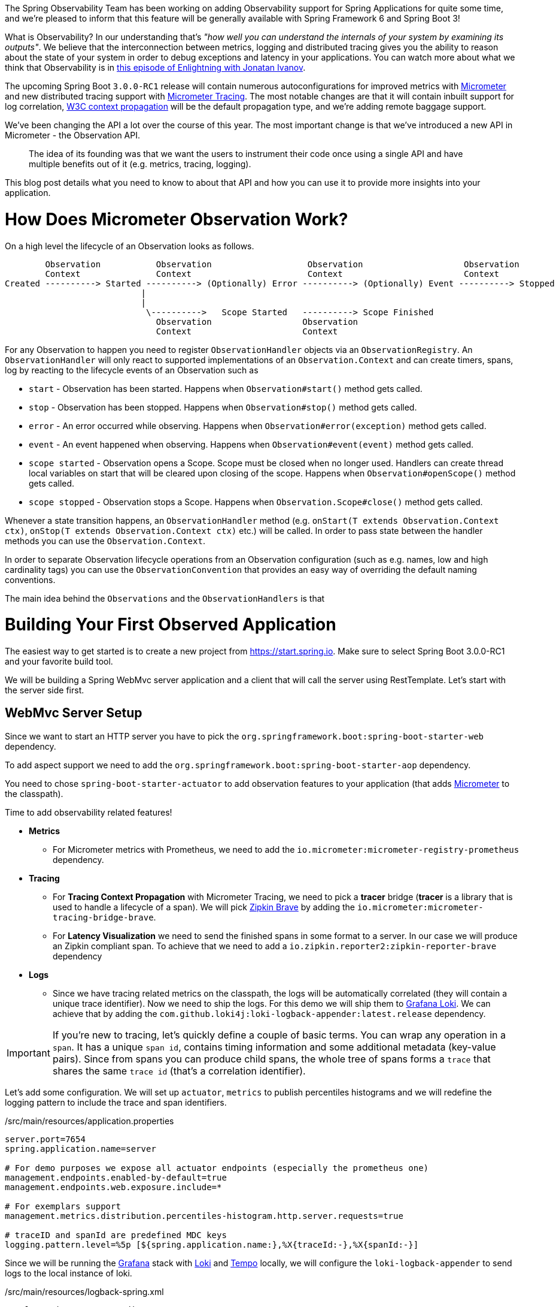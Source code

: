 ////
DO NOT EDIT THIS FILE. IT WAS GENERATED.
Manual changes to this file will be lost when it is generated again.
Edit the files in the src/main/asciidoc/ directory instead.
////


The Spring Observability Team has been working on adding Observability support for Spring Applications for quite some time, and we're pleased to inform that this feature will be generally available with Spring Framework 6 and Spring Boot 3!

What is Observability? In our understanding that's _"how well you can understand the internals of your system by examining its outputs"_. We believe that the interconnection between metrics, logging and distributed tracing gives you the ability to reason about the state of your system in order to debug exceptions and latency in your applications. You can watch more about what we think that Observability is in https://tanzu.vmware.com/developer/tv/enlightning/10/[this episode of Enlightning with Jonatan Ivanov].

The upcoming Spring Boot `3.0.0-RC1` release will contain numerous autoconfigurations for improved metrics with https://micrometer.io/docs[Micrometer] and new distributed tracing support with https://micrometer.io/docs/tracing[Micrometer Tracing]. The most notable changes are that it will contain inbuilt support for log correlation, https://www.w3.org/TR/trace-context/[W3C context propagation] will be the default propagation type, and we're adding remote baggage support.

We've been changing the API a lot over the course of this year. The most important change is that we've introduced a new API in Micrometer - the Observation API.

> The idea of its founding was that we want the users to instrument their code once using a single API and have multiple benefits out of it (e.g. metrics, tracing, logging).

This blog post details what you need to know to about that API and how you can use it to provide more insights into your application.

= How Does Micrometer Observation Work?

On a high level the lifecycle of an Observation looks as follows.

[source]
----
        Observation           Observation                   Observation                    Observation
        Context               Context                       Context                        Context
Created ----------> Started ----------> (Optionally) Error ----------> (Optionally) Event ----------> Stopped
                           |
                           |
                            \---------->   Scope Started   ----------> Scope Finished
                              Observation                  Observation
                              Context                      Context
----

For any Observation to happen you need to register `ObservationHandler` objects via an `ObservationRegistry`. An `ObservationHandler` will only react to supported implementations of an `Observation.Context` and can create timers, spans, log by reacting to the lifecycle events of an Observation such as

* `start` - Observation has been started. Happens when `Observation#start()` method gets called.
* `stop` - Observation has been stopped. Happens when `Observation#stop()` method gets called.
* `error` - An error occurred while observing. Happens when `Observation#error(exception)` method gets called.
* `event` - An event happened when observing. Happens when `Observation#event(event)` method gets called.
* `scope started` - Observation opens a Scope. Scope must be closed when no longer used. Handlers can create thread local variables on start  that will be cleared upon closing of the scope. Happens when `Observation#openScope()` method gets called.
* `scope stopped` - Observation stops a Scope. Happens when `Observation.Scope#close()` method gets called.

Whenever a state transition happens, an `ObservationHandler` method (e.g. `onStart(T extends Observation.Context ctx)`, `onStop(T extends Observation.Context ctx)` etc.) will be called. In order to pass state between the handler methods you can use the `Observation.Context`.

In order to separate Observation lifecycle operations from an Observation configuration (such as e.g. names, low and high cardinality tags) you can use the `ObservationConvention` that provides an easy way of overriding the default naming conventions.

The main idea behind the `Observations` and the `ObservationHandlers` is that

= Building Your First Observed Application

The easiest way to get started is to create a new project from https://start.spring.io. Make sure to select Spring Boot 3.0.0-RC1 and your favorite build tool.

We will be building a Spring WebMvc server application and a client that will call the server using RestTemplate. Let's start with the server side first.

== WebMvc Server Setup

Since we want to start an HTTP server you have to pick the `org.springframework.boot:spring-boot-starter-web` dependency.

To add aspect support we need to add the `org.springframework.boot:spring-boot-starter-aop` dependency.

You need to chose `spring-boot-starter-actuator` to add observation features to your application (that adds https://micrometer.io[Micrometer] to the classpath).

Time to add observability related features!

* *Metrics*
** For Micrometer metrics with Prometheus, we need to add the `io.micrometer:micrometer-registry-prometheus` dependency.
* *Tracing*
** For *Tracing Context Propagation* with Micrometer Tracing, we need to pick a *tracer* bridge (*tracer* is a library that is used to handle a lifecycle of a span). We will pick https://zipkin.io[Zipkin Brave] by adding the `io.micrometer:micrometer-tracing-bridge-brave`.
** For *Latency Visualization* we need to send the finished spans in some format to a server. In our case we will produce an Zipkin compliant span. To achieve that we need to add a `io.zipkin.reporter2:zipkin-reporter-brave` dependency
* *Logs*
** Since we have tracing related metrics on the classpath, the logs will be automatically correlated (they will contain a unique trace identifier). Now we need to ship the logs. For this demo we will ship them to https://grafana.com/oss/loki/[Grafana Loki]. We can achieve that by adding the `com.github.loki4j:loki-logback-appender:latest.release` dependency.

IMPORTANT: If you're new to tracing, let's quickly define a couple of basic terms. You can wrap any operation in a `span`. It has a unique `span id`, contains timing information and some additional metadata (key-value pairs). Since from spans you can produce child spans, the whole tree of spans forms a `trace` that shares the same `trace id` (that's a correlation identifier).

Let's add some configuration. We will set up `actuator`, `metrics` to publish percentiles histograms and we will redefine the logging pattern to include the trace and span identifiers.

./src/main/resources/application.properties
[source,properties]
----
server.port=7654
spring.application.name=server

# For demo purposes we expose all actuator endpoints (especially the prometheus one)
management.endpoints.enabled-by-default=true
management.endpoints.web.exposure.include=*

# For exemplars support
management.metrics.distribution.percentiles-histogram.http.server.requests=true

# traceID and spanId are predefined MDC keys
logging.pattern.level=%5p [${spring.application.name:},%X{traceId:-},%X{spanId:-}]
----

Since we will be running the https://grafana.com/grafana/[Grafana] stack with https://grafana.com/oss/loki/[Loki] and https://grafana.com/oss/tempo/[Tempo] locally, we will configure the `loki-logback-appender` to send logs to the local instance of loki.

./src/main/resources/logback-spring.xml
[source,xml]
----
<?xml version="1.0" encoding="UTF-8"?>
<configuration>
    <include resource="org/springframework/boot/logging/logback/base.xml" />
    <springProperty scope="context" name="appName" source="spring.application.name"/>

    <appender name="LOKI" class="com.github.loki4j.logback.Loki4jAppender">
        <http>
            <url>http://localhost:3100/loki/api/v1/push</url>
        </http>
        <format>
            <label>
                <pattern>app=${appName},host=${HOSTNAME},traceID=%X{traceId:-NONE},level=%level</pattern>
            </label>
            <message>
                <pattern>${FILE_LOG_PATTERN}</pattern>
            </message>
            <sortByTime>true</sortByTime>
        </format>
    </appender>

    <root level="INFO">
        <appender-ref ref="LOKI"/>
    </root>
</configuration>
----

== WebMvc Server Code

Time to write some server-side code! We would like to achieve the full observability of our application including metrics, tracing and additional logging.

To begin with let's write a controller that will log a message to the console and delegate work to a service.

.MyController.java
[source,java]
----
@RestController
class MyController {

    private static final Logger log = LoggerFactory.getLogger(MyController.class);
    private final MyService myService;

    MyController(MyService myService) {
        this.myService = myService;
    }

    @GetMapping("/foo")
    String myMapping() {
        log.info("Got a request");
        return myService.foo();
    }
}
----

We would like to have some detailed observation of the `MyService#foo` method. Thanks to having added the AOP support, we can use the `@Observed` annotation - just register a `ObservedAspect` bean.

.MyConfiguration.java
[source,java]
----
@Configuration(proxyBeanMethods = false)
class MyConfiguration {
    // To have the @Observed support we need to register this aspect
    @Bean
    ObservedAspect observedAspect(ObservationRegistry observationRegistry) {
        return new ObservedAspect(observationRegistry);
    }
}
----

.MyService.java
[source,java]
----
@Service
class MyService {

    private final Random random = new Random();

    // Example of using an annotation to observe methods
    @Observed(name = "foo.metric",
            contextualName = "my-contextual-name",
            lowCardinalityKeyValues = {"low.cardinality.key", "low cardinality value"})
    String foo() {
        try {
            Thread.sleep(random.nextLong(200L)); // simulates latency
        }
        catch (InterruptedException e) {
            throw new RuntimeException(e);
        }
        return "foo";
    }
}
----

With metrics and tracing on the classpath, having this annotation will lead to creation of a `timer`, `long task timer` and `span`. Timer would be named `foo.metric`, the long task timer `foo.metric.active` and a span would be called `my-contextual-name`.

What about logs? We don't want to write the logging statements manually whenever an observation takes place. What we can do is to create a dedicated handler that for each observation will log some text.

.MyHandler.java
[source,java]
----
// Example of plugging in a custom handler that in this case will print a statement before and after all observations take place
@Component
class MyHandler implements ObservationHandler<Observation.Context> {

    private static final Logger log = LoggerFactory.getLogger(MyHandler.class);

    @Override
    public void onStart(Observation.Context context) {
        log.info("Before running the observation for context [{}]", context.getName());
    }

    @Override
    public void onStop(Observation.Context context) {
        log.info("After running the observation for context [{}]", context.getName());
    }

    @Override
    public boolean supportsContext(Observation.Context context) {
        return true;
    }
}
----

You might wonder what you should do to have the observability turned on for the controllers? Just register one bean and you're ready to go. In the future we will provide a more automated solution.

.MyConfiguration.java
[source,java]
----
@Configuration(proxyBeanMethods = false)
class MyConfiguration {
    // You must set this manually until this is registered in Boot
    @Bean
    FilterRegistrationBean observationWebFilter(ObservationRegistry observationRegistry) {
        FilterRegistrationBean filterRegistrationBean = new FilterRegistrationBean(new HttpRequestsObservationFilter(observationRegistry));
        filterRegistrationBean.setDispatcherTypes(DispatcherType.ASYNC, DispatcherType.ERROR, DispatcherType.FORWARD,
                DispatcherType.INCLUDE, DispatcherType.REQUEST);
        filterRegistrationBean.setOrder(Ordered.HIGHEST_PRECEDENCE);
        // We provide a list of URLs that we want to create observations for
        filterRegistrationBean.setUrlPatterns(Collections.singletonList("/foo"));
        return filterRegistrationBean;
    }
}
----

That's it! Time, for the client side.

== RestTemplate Client Application Setup

As before, we will add the `spring-boot-starter-web` and `spring-boot-starter-actuator` dependencies to have a web server running and Micrometer support added.

Time to add observability related features!

* *Metrics*
** For Micrometer metrics with Prometheus, we need to add the `io.micrometer:micrometer-registry-prometheus` dependency.
* *Tracing*
** For *Tracing Context Propagation* with Micrometer Tracing, we need to pick a *tracer* bridge. We will pick https://opentelemetry.io[OpenTelemetry] by adding the `io.micrometer:micrometer-tracing-bridge-otel`.
** For *Latency Visualization* we need to send the finished spans in some format to a server. In our case we will produce an OpenZipkin compliant span. To achieve that we need to add a `io.opentelemetry:opentelemetry-exporter-zipkin` dependency
* *Logs*
** As previously we will add the `com.github.loki4j:loki-logback-appender:latest.release` dependency to ship logs to Loki.

Let's add some configuration. We will have almost identical configuration as on the server side however we will also add `management.tracing.sampling.probability=1.0` to ensure that all spans are always sent to the latency analysis server.

./src/main/resources/application.properties
[source,properties]
----
server.port=6543
spring.application.name=client

# All traces should be sent to latency analysis tool
management.tracing.sampling.probability=1.0
management.endpoints.enabled-by-default=true
management.endpoints.web.exposure.include=*

# To get exemplars
management.metrics.distribution.percentiles-histogram.http.server.requests=true

# traceID and spanId are predefined MDC keys
logging.pattern.level=%5p [${spring.application.name:},%X{traceId:-},%X{spanId:-}]
----

The Loki Appender configuration is looking exactly the same.

./src/main/resources/logback-spring.xml
[source,xml]
----
<?xml version="1.0" encoding="UTF-8"?>
<configuration>
    <include resource="org/springframework/boot/logging/logback/base.xml" />
    <springProperty scope="context" name="appName" source="spring.application.name"/>

    <appender name="LOKI" class="com.github.loki4j.logback.Loki4jAppender">
        <http>
            <url>http://localhost:3100/loki/api/v1/push</url>
        </http>
        <format>
            <label>
                <pattern>app=${appName},host=${HOSTNAME},traceID=%X{traceId:-NONE},level=%level</pattern>
            </label>
            <message>
                <pattern>${FILE_LOG_PATTERN}</pattern>
            </message>
            <sortByTime>true</sortByTime>
        </format>
    </appender>

    <root level="INFO">
        <appender-ref ref="LOKI"/>
    </root>
</configuration>
----

== RestTemplate Application Client Code

Time to write some client-side code! We will send a request with `RestTemplate` to the server side and we would like to achieve the full observability of our application including metrics and tracing.

To begin with we need a `RestTemplate` bean that will be automatically instrumented by Spring Boot. Remember to inject the `RestTemplateBuilder` and construct a `RestTemplate` instance from the builder.

.MyConfiguration.java
[source,java]
----
@Configuration(proxyBeanMethods = false)
class MyConfiguration {
    // IMPORTANT! To instrument RestTemplate you must inject the RestTemplateBuilder
    @Bean
    RestTemplate restTemplate(RestTemplateBuilder builder) {
        return builder.build();
    }
}
----

Now, let's write a `CommandLineRunner` bean that will be wrapped using the Observation API and will send a request to the server side. All parts of the API are described in more details in the following snippet.

.MyConfiguration.java
[source,java]
----
@Configuration(proxyBeanMethods = false)
class MyConfiguration {
    @Bean
    CommandLineRunner myCommandLineRunner(ObservationRegistry registry, RestTemplate restTemplate) {
        return args -> {
            // Example of using the Observability API manually
            // <my.observation> is a "technical" name that does not depend on the context. It will be used to name e.g. Metrics
             Observation.createNotStarted("my.observation", registry)
                     // Low cardinality means that the number of potential values won't be big. Low cardinality entries will end up in e.g. Metrics
                    .lowCardinalityKeyValue("low.cardinality.key", "low cardinality value")
                     // High cardinality means that the number of potential values can be large. High cardinality entries will end up in e.g. Spans
                    .highCardinalityKeyValue("high.cardinality.key", "high cardinality value")
                     // <command-line-runner> is a "contextual" name that gives more details within the provided context. It will be used to name e.g. Spans
                    .contextualName("command-line-runner")
                     // The following lambda will be executed with an observation scope (e.g. all the MDC entries will be populated with tracing information). Also the observation will be started, stopped and if an error occurred it will be recorded on the observation
                    .observe(() -> {
                        log.info("Will send a request to the server"); // Since we're in an observation scope - this log line will contain tracing MDC entries ...
                        String response = restTemplate.getForObject("http://localhost:7654/foo", String.class); // Boot's RestTemplate instrumentation creates a child span here
                        log.info("Got response [{}]", response); // ... so will this line
                    });

        };
    }
}
----

== Running It All Together

We've prepared a Docker setup of the whole Observability infrastructure under https://github.com/marcingrzejszczak/observability-boot-blog-post[this link]. Follow the steps presented below to run the infrastructure and both applications.

=== Running the samples

First start up the observability stack (for demo purposes you can use the provided Grafana, Tempo & Loki stack) and wait for it to start.

[source,bash]
----
$ docker-compose up
----

* To access Prometheus go to http://localhost:9090/
* To access Grafana go to http://localhost:3000/ (Grafana credentials: admin:admin)

Next, run the server side application (this will block your current terminal window)

[source,bash]
----
$ ./mvnw spring-boot:run -pl :server
----

Next, run the client side application (this will block your current terminal window)

[source,bash]
----
$ ./mvnw spring-boot:run -pl :client
----

You should see log statements similar to these:

[source]
----
2022-10-04T15:04:55.345+02:00  INFO [client,bbe3aea006077640b66d40f3e62f04b9,93b7a150b7e293ef] 92556 --- [           main] com.example.client.ClientApplication     : Will send a request to the server
2022-10-04T15:04:55.385+02:00  INFO [client,bbe3aea006077640b66d40f3e62f04b9,93b7a150b7e293ef] 92556 --- [           main] com.example.client.ClientApplication     : Got response [foo]
----

Now, you can go to http://localhost:3000/[Grafana], go to dashboards, and you can click on the provided `Logs, Traces, Metrics` dashboard. There you can pick the trace id with value (e.g. `bbe3aea006077640b66d40f3e62f04b9`) to find all logs and traces from both applications that correspond to that trace id. You should see a following correlated view of logs and traces related to the same trace identifier, and you will see metrics taking place at the same time range. The metrics are related to HTTP request processing latency. These come from the automated Spring Boot WebMvc instrumentation using Micrometer API.

image::./img/logs_metrics_traces.jpeg[]

Notice a diamond shape in the metrics - these are https://grafana.com/docs/grafana/latest/basics/exemplars/[`Exemplars`]. Those are "specific trace representative of measurement taken in a given time interval". If you click on the shape you can jump to the trace id view to see the corresponding trace.

image::./img/exemplar.png[]

Either click on the trace id to `Query it with Tempo` or go to Tempo and pick the trace identifier yourself. You will see the following screen.

image::./img/trace-view.png[]

Each bar represents a `span`. You can see how much time it took for operation to complete. If you click on a given span you can see tags (key-value metadata) and timing information related to that particular operation.

image::./img/span-tags.png[]

This is how the correlated logs view would look like in Loki.

image::./img/correlated-logs.png[]

If you want to see the `@Observed` annotated method metrics, you can go to the `Prometheus` view and find the `foo_metric` Timer.

image::./img/foo-metric.png[]

If you want to see the metrics from your Observation that you have manually created, you can go to the `Prometheus` view and find the `my_observation` Timer.

image::./img/my-observation.png[]




= Summary

In this blog post we've managed to give you an introduction of the main concepts behind the Micrometer Observability API. We've also shown you how you can create observations using the Observation API and annotations. You were also able to visualise the latency, see the correlated logs and check the metrics that come from you Spring Boot applications.

= Next Steps

Based on the community feedback, we will continue to improve our Observability story. We intend to go GA in November this year.

This is an exciting time for us. We would like to thank again everyone who has contributed and reported feedback already, and we are looking forward to further feedback coming!
